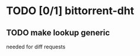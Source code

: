 * TODO [0/1] bittorrent-dht
:LOGBOOK:
- State "TODO"       from ""           [2014-08-11 Mon 06:14]
:END:
** TODO make lookup generic
needed for diff requests
** 
